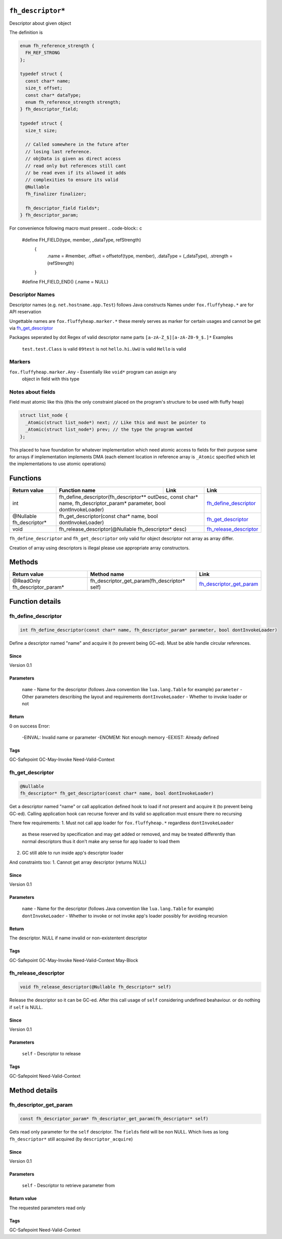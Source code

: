 ``fh_descriptor*``
##################

Descriptor about given object

The definition is

.. code-block:: c

   enum fh_reference_strength {
     FH_REF_STRONG
   };
   
   typedef struct {
     const char* name;
     size_t offset;
     const char* dataType;
     enum fh_reference_strength strength;
   } fh_descriptor_field;
   
   typedef struct {
     size_t size;
     
     // Called somewhere in the future after
     // losing last reference.
     // objData is given as direct access
     // read only but references still cant
     // be read even if its allowed it adds
     // complexities to ensure its valid
     @Nullable
     fh_finalizer finalizer;
     
     fh_descriptor_field fields*;
   } fh_descriptor_param;

For convenience following macro must present
.. code-block:: c

   #define FH_FIELD(type, member, _dataType, refStrength) \
    { \
      .name = #member, \
      .offset = offsetof(type, member), \
      .dataType = (_dataType), \
      .strength = (refStrength) \
    }
   #define FH_FIELD_END() {.name = NULL}

Descriptor Names
****************
Descriptor names (e.g. ``net.hostname.app.Test``) follows Java constructs
Names under ``fox.fluffyheap.*`` are for API reservation

Ungettable names are ``fox.fluffyheap.marker.*`` these merely serves as marker
for certain usages and cannot be get via `fh_get_descriptor`_ 

Packages seperated by dot
Regex of valid descriptor name parts ``[a-zA-Z_$][a-zA-Z0-9_$.]*``
Examples
  ``test.test.Class`` is valid
  ``09test`` is not
  ``hello.hi.UwU`` is valid
  ``Hello`` is valid

Markers
*******
``fox.fluffyheap.marker.Any`` - Essentially like ``void*`` program can assign any 
                                object in field with this type

Notes about fields
******************
Field must atomic like this (this the only constraint placed 
on the program's structure to be used with fluffy heap)

.. code-block:: c

   struct list_node {
     _Atomic(struct list_node*) next; // Like this and must be pointer to 
     _Atomic(struct list_node*) prev; // the type the program wanted
   };

This placed to have foundation for whatever implementation
which need atomic access to fields for their purpose same for
arrays if implementation implements DMA (each element location
in reference array is ``_Atomic`` specified which let the
implementations to use atomic operations)

Functions
#########

+--------------------------+-----------------------------------------------------------------------------------------------+--------------------------+--------------------------+
| Return value             | Function name                                                                                 | Link                     | Link                     |
+==========================+===============================================================================================+==========================+==========================+
| int                      | fh_define_descriptor(fh_descriptor** outDesc, const char* name, fh_descriptor_param* parameter, bool dontInvokeLoader)   | `fh_define_descriptor`_  |
+--------------------------+-----------------------------------------------------------------------------------------------+--------------------------+--------------------------+
| @Nullable fh_descriptor* | fh_get_descriptor(const char* name, bool dontInvokeLoader)                                                               | `fh_get_descriptor`_     |
+--------------------------+-----------------------------------------------------------------------------------------------+--------------------------+--------------------------+
| void                     | fh_release_descriptor(@Nullable fh_descriptor* desc)                                                                     | `fh_release_descriptor`_ |
+--------------------------+-----------------------------------------------------------------------------------------------+--------------------------+--------------------------+

``fh_define_descriptor`` and ``fh_get_descriptor`` only valid for object
descriptor not array as array differ.

Creation of array using descriptors is illegal please use
appropriate array constructors.

Methods
#######

+--------------------------------+----------------------------------------------+----------------------------+
| Return value                   | Method name                                  | Link                       |
+================================+==============================================+============================+
| @ReadOnly fh_descriptor_param* | fh_descriptor_get_param(fh_descriptor* self) | `fh_descriptor_get_param`_ |
+--------------------------------+----------------------------------------------+----------------------------+

Function details
################

fh_define_descriptor
********************
.. code-block:: c

   int fh_define_descriptor(const char* name, fh_descriptor_param* parameter, bool dontInvokeLoader)

Define a descriptor named "name" and acquire it (to prevent being GC-ed). Must be
able handle circular references.

Since
=====
Version 0.1

Parameters
==========
  ``name`` - Name for the descriptor (follows Java convention like ``lua.lang.Table`` for example)
  ``parameter`` - Other parameters describing the layout and requirements
  ``dontInvokeLoader`` - Whether to invoke loader or not

Return
======
0 on success 
Error:
  -EINVAL: Invalid name or parameter
  -ENOMEM: Not enough memory
  -EEXIST: Already defined

Tags
=====
GC-Safepoint GC-May-Invoke Need-Valid-Context

fh_get_descriptor
********************
.. code-block:: c

   @Nullable
   fh_descriptor* fh_get_descriptor(const char* name, bool dontInvokeLoader)

Get a descriptor named "name" or call application
defined hook to load if not present and acquire it
(to prevent being GC-ed). Calling application hook
can recurse forever and its valid so application
must ensure there no recursing

There few requirements:
1. Must not call app loader for ``fox.fluffyheap.*`` regardless ``dontInvokeLoader``
   as these reserved by specification and may get added or removed, and may be treated
   differently than normal descriptors thus it don't make any sense for app loader to
   load them
2. GC still able to run inside app's descriptor loader

And constraints too:
1. Cannot get array descriptor (returns NULL)

Since
=====
Version 0.1

Parameters
==========
  ``name`` - Name for the descriptor (follows Java convention like ``lua.lang.Table`` for example)
  ``dontInvokeLoader`` - Whether to invoke or not invoke app's loader possibly for avoiding recursion

Return
======
The descriptor. NULL if name invalid or non-existentent descriptor

Tags
=====
GC-Safepoint GC-May-Invoke Need-Valid-Context May-Block

fh_release_descriptor
*********************
.. code-block:: c

   void fh_release_descriptor(@Nullable fh_descriptor* self)

Release the descriptor so it can be GC-ed. After this
call usage of ``self`` considering undefined beahaviour.
or do nothing if ``self`` is NULL. 

Since
=====
Version 0.1

Parameters
==========
  ``self`` - Descriptor to release

Tags
=====
GC-Safepoint Need-Valid-Context

Method details
##############

fh_descriptor_get_param
***********************
.. code-block:: c

   const fh_descriptor_param* fh_descriptor_get_param(fh_descriptor* self)

Gets read only parameter for the ``self`` descriptor. The ``fields``
field will be non NULL. Which lives as long ``fh_descriptor*`` still
acquired (by ``descriptor_acquire``)

Since
=====
Version 0.1

Parameters
==========
  ``self`` - Descriptor to retrieve parameter from

Return value
============
The requested parameters read only

Tags
=====
GC-Safepoint Need-Valid-Context
